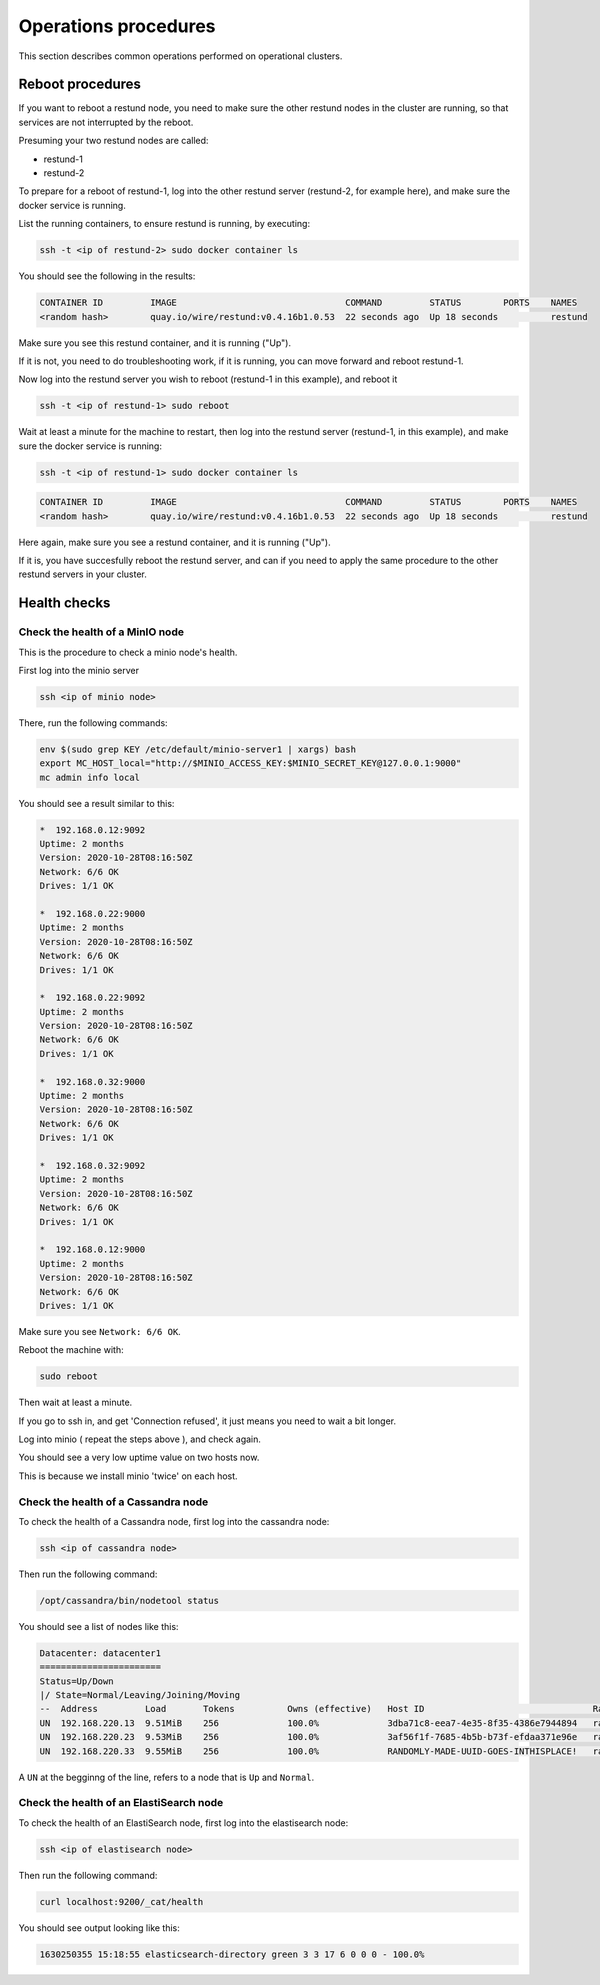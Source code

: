 
Operations procedures
~~~~~~~~~~~~~~~~~~~~~

This section describes common operations performed on operational clusters.


Reboot procedures
-----------------

If you want to reboot a restund node, you need to make sure the other restund nodes in the cluster are running, so that services are not interrupted by the reboot.

Presuming your two restund nodes are called:

* restund-1
* restund-2

To prepare for a reboot of restund-1, log into the other restund server (restund-2, for example here), and make sure the docker service is running.

List the running containers, to ensure restund is running, by executing:

.. code:: sh

  ssh -t <ip of restund-2> sudo docker container ls

You should see the following in the results:

.. code:: sh

  CONTAINER ID         IMAGE                                COMMAND         STATUS        PORTS    NAMES
  <random hash>        quay.io/wire/restund:v0.4.16b1.0.53  22 seconds ago  Up 18 seconds          restund

Make sure you see this restund container, and it is running ("Up"). 

If it is not, you need to do troubleshooting work, if it is running, you can move forward and reboot restund-1.

Now log into the restund server you wish to reboot (restund-1 in this example), and reboot it

.. code:: sh
  
  ssh -t <ip of restund-1> sudo reboot

Wait at least a minute for the machine to restart, then log into the restund server (restund-1, in this example), and make sure the docker service is running:

.. code:: sh

  ssh -t <ip of restund-1> sudo docker container ls

.. code:: sh

  CONTAINER ID         IMAGE                                COMMAND         STATUS        PORTS    NAMES
  <random hash>        quay.io/wire/restund:v0.4.16b1.0.53  22 seconds ago  Up 18 seconds          restund

Here again, make sure you see a restund container, and it is running ("Up").

If it is, you have succesfully reboot the restund server, and can if you need to apply the same procedure to the other restund servers in your cluster.

Health checks
-------------

Check the health of a MinIO node
................................

This is the procedure to check a minio node's health.

First log into the minio server 

.. code:: sh 

  ssh <ip of minio node>

There, run the following commands:

.. code:: sh

  env $(sudo grep KEY /etc/default/minio-server1 | xargs) bash
  export MC_HOST_local="http://$MINIO_ACCESS_KEY:$MINIO_SECRET_KEY@127.0.0.1:9000"
  mc admin info local

You should see a result similar to this:

.. code:: sh

   *  192.168.0.12:9092
   Uptime: 2 months
   Version: 2020-10-28T08:16:50Z
   Network: 6/6 OK
   Drives: 1/1 OK

   *  192.168.0.22:9000
   Uptime: 2 months
   Version: 2020-10-28T08:16:50Z
   Network: 6/6 OK
   Drives: 1/1 OK

   *  192.168.0.22:9092
   Uptime: 2 months
   Version: 2020-10-28T08:16:50Z
   Network: 6/6 OK
   Drives: 1/1 OK

   *  192.168.0.32:9000
   Uptime: 2 months
   Version: 2020-10-28T08:16:50Z
   Network: 6/6 OK
   Drives: 1/1 OK

   *  192.168.0.32:9092
   Uptime: 2 months
   Version: 2020-10-28T08:16:50Z
   Network: 6/6 OK
   Drives: 1/1 OK

   *  192.168.0.12:9000
   Uptime: 2 months
   Version: 2020-10-28T08:16:50Z
   Network: 6/6 OK
   Drives: 1/1 OK

Make sure you see ``Network: 6/6 OK``.

Reboot the machine with:

.. code:: sh 

  sudo reboot 

Then wait at least a minute.

If you go to ssh in, and get 'Connection refused', it just means you need to wait a bit longer.

Log into minio ( repeat the steps above ), and check again.

You should see a very low uptime value on two hosts now.

This is because we install minio 'twice' on each host.

Check the health of a Cassandra node
....................................

To check the health of a Cassandra node, first log into the cassandra node:

.. code:: sh 

  ssh <ip of cassandra node>

Then run the following command: 

.. code:: sh 

  /opt/cassandra/bin/nodetool status

You should see a list of nodes like this:

.. code:: sh 

   Datacenter: datacenter1
   =======================
   Status=Up/Down
   |/ State=Normal/Leaving/Joining/Moving
   --  Address         Load       Tokens          Owns (effective)   Host ID                                Rack
   UN  192.168.220.13  9.51MiB    256             100.0%             3dba71c8-eea7-4e35-8f35-4386e7944894   rack1
   UN  192.168.220.23  9.53MiB    256             100.0%             3af56f1f-7685-4b5b-b73f-efdaa371e96e   rack1
   UN  192.168.220.33  9.55MiB    256             100.0%             RANDOMLY-MADE-UUID-GOES-INTHISPLACE!   rack1

A ``UN`` at the begginng of the line, refers to a node that is ``Up`` and ``Normal``.

Check the health of an ElastiSearch node
........................................

To check the health of an ElastiSearch node, first log into the elastisearch node:

.. code:: sh 

  ssh <ip of elastisearch node>

Then run the following command: 

.. code:: sh 

  curl localhost:9200/_cat/health

You should see output looking like this:

.. code:: 

  1630250355 15:18:55 elasticsearch-directory green 3 3 17 6 0 0 0 - 100.0%
